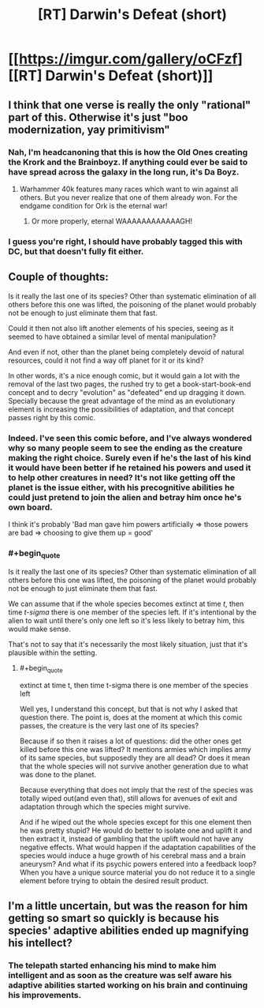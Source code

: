 #+TITLE: [RT] Darwin's Defeat (short)

* [[https://imgur.com/gallery/oCFzf][[RT] Darwin's Defeat (short)]]
:PROPERTIES:
:Author: Magodo
:Score: 18
:DateUnix: 1453051968.0
:END:

** I think that one verse is really the only "rational" part of this. Otherwise it's just "boo modernization, yay primitivism"
:PROPERTIES:
:Author: glowingfibre
:Score: 11
:DateUnix: 1453077943.0
:END:

*** Nah, I'm headcanoning that this is how the Old Ones creating the Krork and the Brainboyz. If anything could ever be said to have spread across the galaxy in the long run, it's Da Boyz.
:PROPERTIES:
:Score: 3
:DateUnix: 1453138364.0
:END:

**** Warhammer 40k features many races which want to win against all others. But you never realize that one of them already won. For the endgame condition for Ork is the eternal war!
:PROPERTIES:
:Author: hoja_nasredin
:Score: 6
:DateUnix: 1453162671.0
:END:

***** Or more properly, eternal WAAAAAAAAAAAAGH!
:PROPERTIES:
:Score: 1
:DateUnix: 1453171712.0
:END:


*** I guess you're right, I should have probably tagged this with DC, but that doesn't fully fit either.
:PROPERTIES:
:Author: Magodo
:Score: 1
:DateUnix: 1453095275.0
:END:


** Couple of thoughts:

Is it really the last one of its species? Other than systematic elimination of all others before this one was lifted, the poisoning of the planet would probably not be enough to just eliminate them that fast.

Could it then not also lift another elements of his species, seeing as it seemed to have obtained a similar level of mental manipulation?

And even if not, other than the planet being completely devoid of natural resources, could it not find a way off planet for it or its kind?

In other words, it's a nice enough comic, but it would gain a lot with the removal of the last two pages, the rushed try to get a book-start-book-end concept and to decry "evolution" as "defeated" end up dragging it down. Specially because the great advantage of the mind as an evolutionary element is increasing the possibilities of adaptation, and that concept passes right by this comic.
:PROPERTIES:
:Author: Drexer
:Score: 14
:DateUnix: 1453061818.0
:END:

*** Indeed. I've seen this comic before, and I've always wondered why so many people seem to see the ending as the creature making the right choice. Surely even if he's the last of his kind it would have been better if he retained his powers and used it to help other creatures in need? It's not like getting off the planet is the issue either, with his precognitive abilities he could just pretend to join the alien and betray him once he's own board.

I think it's probably 'Bad man gave him powers artificially => those powers are bad => choosing to give them up = good'
:PROPERTIES:
:Author: redrach
:Score: 12
:DateUnix: 1453069361.0
:END:


*** #+begin_quote
  Is it really the last one of its species? Other than systematic elimination of all others before this one was lifted, the poisoning of the planet would probably not be enough to just eliminate them that fast.
#+end_quote

We can assume that if the whole species becomes extinct at time /t/, then time /t-sigma/ there is one member of the species left. If it's intentional by the alien to wait until there's only one left so it's less likely to betray him, this would make sense.

That's not to say that it's necessarily the most likely situation, just that it's plausible within the setting.
:PROPERTIES:
:Author: waylandertheslayer
:Score: 5
:DateUnix: 1453088040.0
:END:

**** #+begin_quote
  extinct at time t, then time t-sigma there is one member of the species left
#+end_quote

Well yes, I understand this concept, but that is not why I asked that question there. The point is, does at the moment at which this comic passes, the creature is the very last one of its species?

Because if so then it raises a lot of questions: did the other ones get killed before this one was lifted? It mentions armies which implies army of its same species, but supposedly they are all dead? Or does it mean that the whole species will not survive another generation due to what was done to the planet.

Because everything that does not imply that the rest of the species was totally wiped out(and even that), still allows for avenues of exit and adaptation through which the species might survive.

And if he wiped out the whole species except for this one element then he was pretty stupid? He would do better to isolate one and uplift it and then extract it, instead of gambling that the uplift would not have any negative effects. What would happen if the adaptation capabilities of the species would induce a huge growth of his cerebral mass and a brain aneurysm? And what if its psychic powers entered into a feedback loop? When you have a unique source material you do not reduce it to a single element before trying to obtain the desired result product.
:PROPERTIES:
:Author: Drexer
:Score: 1
:DateUnix: 1453114121.0
:END:


** I'm a little uncertain, but was the reason for him getting so smart so quickly is because his species' adaptive abilities ended up magnifying his intellect?
:PROPERTIES:
:Author: xamueljones
:Score: 7
:DateUnix: 1453085679.0
:END:

*** The telepath started enhancing his mind to make him intelligent and as soon as the creature was self aware his adaptive abilities started working on his brain and continuing his improvements.
:PROPERTIES:
:Author: LordSwedish
:Score: 3
:DateUnix: 1453087662.0
:END:
